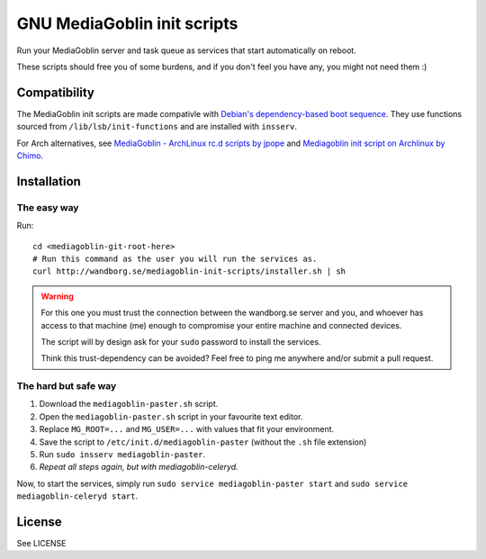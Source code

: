 ============================
GNU MediaGoblin init scripts
============================

.. image:: http://api.flattr.com/button/flattr-badge-large.png
    :target: http://flattr.com/thing/695398/jwandborgmediagoblin-init-scripts-on-GitHub

Run your MediaGoblin server and task queue as services that start
automatically on reboot.

These scripts should free you of some burdens, and if you don't feel you
have any, you might not need them :)

Compatibility
-------------

The MediaGoblin init scripts are made compativle with `Debian's
dependency-based boot sequence`_. They use functions sourced from
``/lib/lsb/init-functions`` and are installed with ``insserv``.

.. _`Debian's dependency-based boot sequence`: http://wiki.debian.org/LSBInitScripts/DependencyBasedBoot

For Arch alternatives, see `MediaGoblin - ArchLinux rc.d scripts by jpope`_ and
`Mediagoblin init script on Archlinux by Chimo`_.

.. _`MediaGoblin - ArchLinux rc.d scripts by jpope`: http://whird.jpope.org/2012/04/14/mediagoblin-archlinux-rcd-scripts
.. _`Mediagoblin init script on Archlinux by Chimo`: http://chimo.chromic.org/2012/03/01/mediagoblin-init-script-on-archlinux/

Installation
------------

The easy way
~~~~~~~~~~~~

Run::

    cd <mediagoblin-git-root-here>
    # Run this command as the user you will run the services as.
    curl http://wandborg.se/mediagoblin-init-scripts/installer.sh | sh

.. warning::

    For this one you must trust the connection between the wandborg.se server
    and you, and whoever has access to that machine (me) enough to compromise
    your entire machine and connected devices.

    The script will by design ask for your ``sudo`` password to install
    the services.

    Think this trust-dependency can be avoided? Feel free to ping me anywhere
    and/or submit a pull request.

The hard but safe way
~~~~~~~~~~~~~~~~~~~~~

1. Download the ``mediagoblin-paster.sh`` script.
2. Open the ``mediagoblin-paster.sh`` script in your favourite text editor.
3. Replace ``MG_ROOT=...`` and ``MG_USER=...`` with values that fit your
   environment.
4. Save the script to ``/etc/init.d/mediagoblin-paster`` (without the ``.sh``
   file extension)
5. Run ``sudo insserv mediagoblin-paster``.
6. *Repeat all steps again, but with mediagoblin-celeryd.*

Now, to start the services, simply run 
``sudo service mediagoblin-paster start`` and
``sudo service mediagoblin-celeryd start``.

License
-------
See LICENSE
